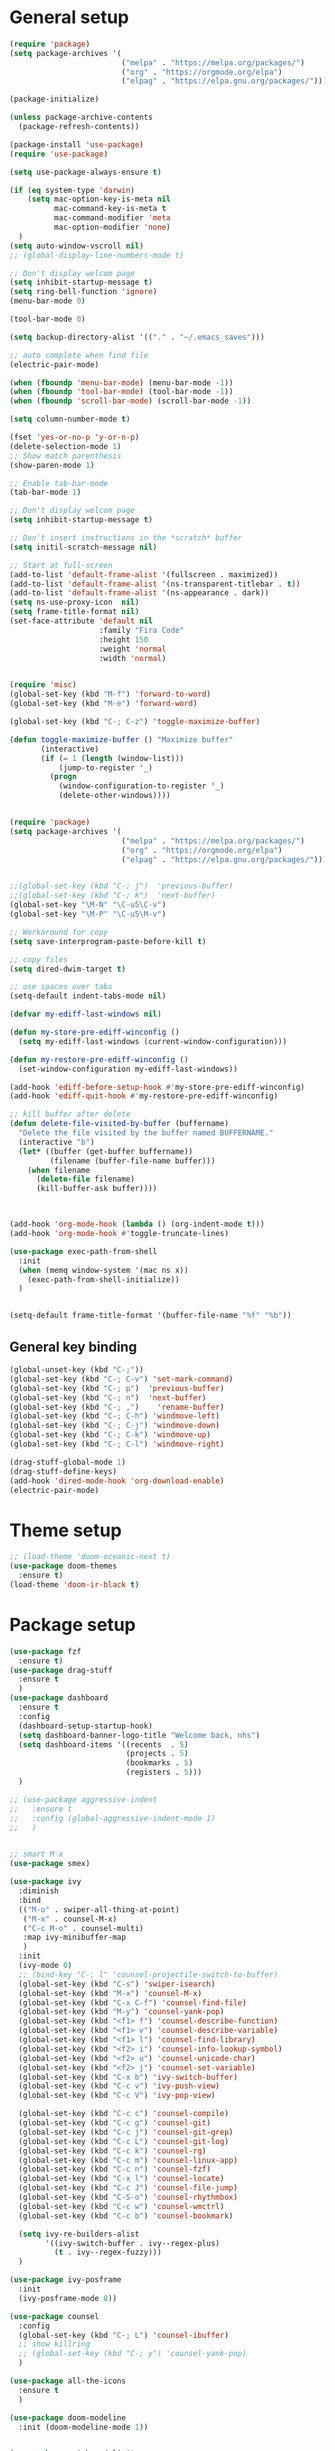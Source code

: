 * General setup
#+BEGIN_SRC emacs-lisp
  (require 'package)
  (setq package-archives '(
                           ("melpa" . "https://melpa.org/packages/")
                           ("org" . "https://orgmode.org/elpa")
                           ("elpag" . "https://elpa.gnu.org/packages/")))

  (package-initialize)

  (unless package-archive-contents
    (package-refresh-contents))

  (package-install 'use-package)
  (require 'use-package)

  (setq use-package-always-ensure t)

  (if (eq system-type 'darwin)
      (setq mac-option-key-is-meta nil
            mac-command-key-is-meta t
            mac-command-modifier 'meta
            mac-option-modifier 'none)
    )
  (setq auto-window-vscroll nil)
  ;; (global-display-line-numbers-mode t)

  ;; Don't display welcom page
  (setq inhibit-startup-message t)
  (setq ring-bell-function 'ignore)
  (menu-bar-mode 0)

  (tool-bar-mode 0)

  (setq backup-directory-alist '(("." . "~/.emacs_saves")))

  ;; auto complete when find file
  (electric-pair-mode)

  (when (fboundp 'menu-bar-mode) (menu-bar-mode -1))
  (when (fboundp 'tool-bar-mode) (tool-bar-mode -1))
  (when (fboundp 'scroll-bar-mode) (scroll-bar-mode -1))

  (setq column-number-mode t)

  (fset 'yes-or-no-p 'y-or-n-p)
  (delete-selection-mode 1)
  ;; Show match parenthesis
  (show-paren-mode 1)

  ;; Enable tab-bar-mode
  (tab-bar-mode 1)

  ;; Don't display welcom page
  (setq inhibit-startup-message t)

  ;; Don't insert instructions in the *scratch* buffer
  (setq initil-scratch-message nil)

  ;; Start at full-screen
  (add-to-list 'default-frame-alist '(fullscreen . maximized))
  (add-to-list 'default-frame-alist '(ns-transparent-titlebar . t))
  (add-to-list 'default-frame-alist '(ns-appearance . dark))
  (setq ns-use-proxy-icon  nil)
  (setq frame-title-format nil)
  (set-face-attribute 'default nil
                      :family "Fira Code"
                      :height 150
                      :weight 'normal
                      :width 'normal)


  (require 'misc)
  (global-set-key (kbd "M-f") 'forward-to-word)
  (global-set-key (kbd "M-e") 'forward-word)

  (global-set-key (kbd "C-; C-z") 'toggle-maximize-buffer)

  (defun toggle-maximize-buffer () "Maximize buffer"
         (interactive)
         (if (= 1 (length (window-list)))
             (jump-to-register '_) 
           (progn
             (window-configuration-to-register '_)
             (delete-other-windows))))


  (require 'package)
  (setq package-archives '(
                           ("melpa" . "https://melpa.org/packages/")
                           ("org" . "https://orgmode.org/elpa")
                           ("elpag" . "https://elpa.gnu.org/packages/")))


  ;;(global-set-key (kbd "C-; j")  'previous-buffer)
  ;;(global-set-key (kbd "C-; k")  'next-buffer)
  (global-set-key "\M-N" "\C-u5\C-v")
  (global-set-key "\M-P" "\C-u5\M-v")

  ;; Workaround for copy
  (setq save-interprogram-paste-before-kill t)

  ;; copy files
  (setq dired-dwim-target t)

  ;; use spaces over tabs
  (setq-default indent-tabs-mode nil)

  (defvar my-ediff-last-windows nil)

  (defun my-store-pre-ediff-winconfig ()
    (setq my-ediff-last-windows (current-window-configuration)))

  (defun my-restore-pre-ediff-winconfig ()
    (set-window-configuration my-ediff-last-windows))

  (add-hook 'ediff-before-setup-hook #'my-store-pre-ediff-winconfig)
  (add-hook 'ediff-quit-hook #'my-restore-pre-ediff-winconfig)

  ;; kill buffer after delete
  (defun delete-file-visited-by-buffer (buffername)
    "Delete the file visited by the buffer named BUFFERNAME."
    (interactive "b")
    (let* ((buffer (get-buffer buffername))
           (filename (buffer-file-name buffer)))
      (when filename
        (delete-file filename)
        (kill-buffer-ask buffer))))



  (add-hook 'org-mode-hook (lambda () (org-indent-mode t)))
  (add-hook 'org-mode-hook #'toggle-truncate-lines)

  (use-package exec-path-from-shell
    :init
    (when (memq window-system '(mac ns x))
      (exec-path-from-shell-initialize))
    )


  (setq-default frame-title-format '(buffer-file-name "%f" "%b"))

#+END_SRC

#+RESULTS:

** General key binding
#+BEGIN_SRC emacs-lisp
  (global-unset-key (kbd "C-;"))
  (global-set-key (kbd "C-; C-v") 'set-mark-command)
  (global-set-key (kbd "C-; p")  'previous-buffer)
  (global-set-key (kbd "C-; n")  'next-buffer)
  (global-set-key (kbd "C-; ,")    'rename-buffer)
  (global-set-key (kbd "C-; C-h") 'windmove-left)
  (global-set-key (kbd "C-; C-j") 'windmove-down)
  (global-set-key (kbd "C-; C-k") 'windmove-up)
  (global-set-key (kbd "C-; C-l") 'windmove-right)

  (drag-stuff-global-mode 1)
  (drag-stuff-define-keys)
  (add-hook 'dired-mode-hook 'org-download-enable)
  (electric-pair-mode)
#+END_SRC

#+RESULTS:
: t

* Theme setup
#+begin_src emacs-lisp
  ;; (load-theme 'doom-oceanic-next t)
  (use-package doom-themes
    :ensure t)
  (load-theme 'doom-ir-black t)
#+end_src

#+RESULTS:
: t

* Package setup
#+BEGIN_SRC emacs-lisp
  (use-package fzf
    :ensure t)
  (use-package drag-stuff
    :ensure t
    )
  (use-package dashboard
    :ensure t
    :config
    (dashboard-setup-startup-hook)
    (setq dashboard-banner-logo-title "Welcome back, nhs")
    (setq dashboard-items '((recents  . 5)
                            (projects . 5)
                            (bookmarks . 5)
                            (registers . 5)))
    )

  ;; (use-package aggressive-indent
  ;;   :ensure t
  ;;   :config (global-aggressive-indent-mode 1)
  ;;   )


  ;; smart M-x
  (use-package smex)

  (use-package ivy
    :diminish
    :bind
    (("M-o" . swiper-all-thing-at-point)
     ("M-x" . counsel-M-x)
     ("C-c M-o" . counsel-multi)
     :map ivy-minibuffer-map
     )
    :init
    (ivy-mode 0)
    ;; (bind-key "C-; l" 'counsel-projectile-switch-to-buffer)
    (global-set-key (kbd "C-s") 'swiper-isearch)
    (global-set-key (kbd "M-x") 'counsel-M-x)
    (global-set-key (kbd "C-x C-f") 'counsel-find-file)
    (global-set-key (kbd "M-y") 'counsel-yank-pop)
    (global-set-key (kbd "<f1> f") 'counsel-describe-function)
    (global-set-key (kbd "<f1> v") 'counsel-describe-variable)
    (global-set-key (kbd "<f1> l") 'counsel-find-library)
    (global-set-key (kbd "<f2> i") 'counsel-info-lookup-symbol)
    (global-set-key (kbd "<f2> u") 'counsel-unicode-char)
    (global-set-key (kbd "<f2> j") 'counsel-set-variable)
    (global-set-key (kbd "C-x b") 'ivy-switch-buffer)
    (global-set-key (kbd "C-c v") 'ivy-push-view)
    (global-set-key (kbd "C-c V") 'ivy-pop-view)

    (global-set-key (kbd "C-c c") 'counsel-compile)
    (global-set-key (kbd "C-c g") 'counsel-git)
    (global-set-key (kbd "C-c j") 'counsel-git-grep)
    (global-set-key (kbd "C-c L") 'counsel-git-log)
    (global-set-key (kbd "C-c k") 'counsel-rg)
    (global-set-key (kbd "C-c m") 'counsel-linux-app)
    (global-set-key (kbd "C-c n") 'counsel-fzf)
    (global-set-key (kbd "C-x l") 'counsel-locate)
    (global-set-key (kbd "C-c J") 'counsel-file-jump)
    (global-set-key (kbd "C-S-o") 'counsel-rhythmbox)
    (global-set-key (kbd "C-c w") 'counsel-wmctrl)
    (global-set-key (kbd "C-c b") 'counsel-bookmark)

    (setq ivy-re-builders-alist
          '((ivy-switch-buffer . ivy--regex-plus)
            (t . ivy--regex-fuzzy)))
    )

  (use-package ivy-posframe
    :init
    (ivy-posframe-mode 0))

  (use-package counsel
    :config
    (global-set-key (kbd "C-; L") 'counsel-ibuffer)
    ;; show killring
    ;; (global-set-key (kbd "C-; y") 'counsel-yank-pop)
    )

  (use-package all-the-icons
    :ensure t
    )

  (use-package doom-modeline
    :init (doom-modeline-mode 1))


  (use-package rainbow-delimiters
    :hook (my-program-mode-hook . rainbom-delimiters-mode))

  (use-package which-key
    :init (which-key-mode)
    :diminish which-key-mode
    :config
    (setq which-key-idle-delay 0.3))


  (use-package ivy-rich
    :diminish
    :config
    (ivy-rich-mode t))

  (use-package org-bullets
    :config
    (add-hook 'org-mode-hook (lambda () (org-bullets-mode 1)))
    )

  ;; Projectile
  (use-package projectile
    :init
    (setq projectile-require-project-root nil)
    (projectile-mode t)
    )

  (use-package counsel-projectile
    :bind
    (
     ("C-S-o" . lsp-workspace-folders-switch)
     ("C-; C-f" . counsel-projectile-find-file)
     )
    )

  (use-package ag)

  ;; jump
  (use-package dumb-jump
    :init
    (bind-key "C-; ]" 'dumb-jump-go)
    (bind-key "C-; t" 'dumb-jump-back))

  ;; Show search index
  (use-package anzu
    :init
    (global-anzu-mode +1))

  ;; check syntax
  (use-package flycheck
    :init (global-flycheck-mode 1))

  (use-package bm
    :config
    (global-set-key (kbd "C-; m m") 'bm-toggle)
    (global-set-key (kbd "C-; m n")   'bm-next)
    (global-set-key (kbd "C-; m p") 'bm-previous))


  ;; Magit
  (use-package magit
    :init
    (bind-key "C-x g" 'magit-status)
    (bind-key "C-; d" 'magit-diff-buffer-file))

  (use-package goto-chg
    :bind
    (("C-o" . goto-last-change)
     ("C-i" . goto-last-change-reverse)))

  (use-package avy
    :init
    (bind-key "C-; j" 'avy-goto-char))


  (use-package multiple-cursors
    :config)
  ;; (global-set-key (kbd "C-S-<mouse-1>") 'mc/add-cursor-on-click))


  ;; Expand selection
  (use-package expand-region
    :config
    (global-set-key (kbd "C-'") 'er/expand-region))

  (use-package neotree
    :config
    (global-set-key (kbd "C-; n") 'neotree-toggle)
    )
#+END_SRC

#+RESULTS:
: t

#+BEGIN_SRC emacs-lisp

  ;; indent
  (use-package dtrt-indent
    :ensure t
    :config
    (dtrt-indent-global-mode t)
    )


  (use-package dired-subtree
    :config
    (bind-keys :map dired-mode-map
               ("i" . dired-subtree-insert)
               (";" . dired-subtree-remove)))


  (use-package dired-git-info
    :bind (:map dired-mode-map
                (")" . dired-git-info-mode)))

  ;; attach image to orgmode

  (use-package org-download)

  ;;              :ensure t)

  (use-package avy
    :ensure t
    :init
    (bind-key "C-; j" 'avy-goto-char))

  (use-package js-doc
    :ensure t
    :config
    (add-hook 'js2-mode-hook
              #'(lambda ()
                  (define-key js2-mode-map "\C-ci" 'js-doc-insert-function-doc)
                  (define-key js2-mode-map "@" 'js-doc-insert-tag)))
    )

  (use-package js2-mode
    :ensure t
    :init
    (add-to-list 'auto-mode-alist '("\\.js\\'" . js2-mode)))



  (defun efs/lsp-mode-setup ()
    (setq lsp-headerline-breadcrumb-segments '(path-up-to-project file symbols))
    (lsp-headerline-breadcrumb-mode))

  (use-package lsp-mode
    :commands (lsp lsp-deferred)
    :hook
    (lsp-mode . efs/lsp-mode-setup)
    ((typescript-mode js2-mode web-mode php-mode) . lsp)
    :init
    (setq lsp-keymap-prefix "C-c l")
    :config
    (lsp-enable-which-key-integration t)
    (setq gc-cons-threshold 100000000)
    (setq read-process-output-max (* 1024 1024)) ;; 1mb
    (setq lsp-completion-provider :capf)
    :bind
    (:map lsp-mode-map
          ("TAB" . completion-at-point))
    )

  (use-package lsp-ui
    :hook (lsp-mode . lsp-ui-mode)
    :init
    (bind-key "C-; e l" 'lsp-ui-flycheck-list)
    :config
    (defun lsp-ui-sideline--window-width ()
      (- (window-max-chars-per-line)
         (lsp-ui-sideline--margin-width)
         (or (and (>= emacs-major-version 27)
                  ;; We still need this number when calculating available space
                  ;; even with emacs >= 27
                  (lsp-ui-util-line-number-display-width))
             0)))

    (defun lsp-ui-sideline--display-all-info (list-infos tag bol eol)
      (when (and (lsp-ui-sideline--valid-tag-p tag 'line)
                 (not (lsp-ui-sideline--stop-p)))
        (let ((inhibit-modification-hooks t)
              (win-width (lsp-ui-sideline--window-width))
              ;; sort by bounds
              (list-infos (--sort (< (caadr it) (caadr other)) list-infos)))
          (lsp-ui-sideline--delete-kind 'info)
          (--each list-infos
            (-let (((symbol bounds info) it))
              (lsp-ui-sideline--push-info win-width symbol bounds info bol eol))))))

    (defun lsp-ui-sideline--align (&rest lengths)
      (list (* (window-font-width)
               (+ (apply '+ lengths) (if (display-graphic-p) 1 2)))))
    )

  (use-package lsp-ivy)



  (use-package lsp-ivy)

  (use-package company
    :after lsp-mode
    :hook (my-program-mode-hook . company-mode)
    :bind
    (:map lsp-mode-map ("<tab>" . company-indent-or-complete-common))
    (:map company-active-map ("<tab>" . company-complete-selection))
    (:map company-active-map ("C-n" . company-select-next))
    (:map company-active-map ("C-p" . company-select-previous))
    :custom
    (setq companyminimum-prefix-length 3)
    (setq company-auto-complete nil)
    (setq company-idle-delay 0)
    (setq tab-always-indent 'complete)
    :config
    (global-company-mode 1)
    (define-key company-active-map (kbd "C-n") #'company-select-next)
    (define-key company-active-map (kbd "C-p") #'company-select-previous))

  (use-package company-box
    :ensure t

    )

  (use-package company
    :ensure t
    ;;:hook (company-mode . company-box-mode)
    )

  ;; (use-package company-web)
  ;; (add-hook 'after-init-hook 'global-company-mode)

  ;; Magit
  (use-package magit
    :ensure t
    :init
    (bind-key "C-x g" 'magit-status)
    (bind-key "C-; d" 'magit-diff-buffer-file))

  (use-package goto-chg
    :ensure t
    :init
    (bind-key "C-o" 'goto-last-change)
    (bind-key "C-i" 'goto-last-change-reverse))

  (use-package git-timemachine
    :ensure t
    )

  (use-package multiple-cursors
    :ensure t
    :config)
  ;; (global-set-key (kbd "C-S-<mouse-1>") 'mc/add-cursor-on-click))


  (use-package wgrep-ag)

  (use-package editorconfig
    :config
    (editorconfig-mode 1))


  (use-package typescript-mode
    :mode "\\.ts\\'"
    :hook
    (typescript-mode . lsp-deferred)
    :config
    (setq typescript-indent-level 2))

  (use-package tide)
  (defun setup-tide-mode ()
    (interactive)
    (tide-setup)
    (flycheck-mode +1)
    (setq flycheck-check-syntax-automatically '(save mode-enabled))
    (eldoc-mode +1)
    (tide-hl-identifier-mode +1)
    ;; company is an optional dependency. You have to
    ;; install it separately via package-install
    ;; `M-x package-install [ret] company`
    (company-mode +1))

  (add-hook 'typescript-mode-hook #'setup-tide-mode)



  (use-package js2-mode
    :init
    (add-to-list 'auto-mode-alist '("\\.js\\'" . js2-mode)))


  (use-package elpy
    :ensure t
    :init
    (exec-path-from-shell-initialize)
    (elpy-enable))

  ;; indent
  ;; (use-package dtrt-indent
  ;;   :ensure t
  ;;   :config
  ;;   (dtrt-indent-global-mode t)
  ;;   )


  (use-package dired-subtree
    :config
    (bind-keys :map dired-mode-map
               ("i" . dired-subtree-insert)
               (";" . dired-subtree-remove)))


  (use-package dired-git-info
    :bind (:map dired-mode-map
                (")" . dired-git-info-mode)))

  ;; attach image to orgmode

  (use-package org-download)

  ;;              :ensure t)

  (use-package avy
    :ensure t
    :init
    (bind-key "C-; j" 'avy-goto-char))

  (use-package js-doc
    :ensure t
    :config
    (add-hook 'js2-mode-hook
              #'(lambda ()
                  (define-key js2-mode-map "\C-ci" 'js-doc-insert-function-doc)
                  (define-key js2-mode-map "@" 'js-doc-insert-tag)))
    )

  (use-package js2-mode
    :ensure t
    :init
    (add-to-list 'auto-mode-alist '("\\.js\\'" . js2-mode)))

  (use-package company
    :after lsp-mode
    :hook (my-program-mode-hook . company-mode)
    :bind
    (:map lsp-mode-map ("<tab>" . company-indent-or-complete-common))
    (:map company-active-map ("<tab>" . company-complete-selection))
    (:map company-active-map ("C-n" . company-select-next))
    (:map company-active-map ("C-p" . company-select-previous))
    :custom
    (setq companyminimum-prefix-length 3)
    (setq company-auto-complete nil)
    (setq company-idle-delay 0)
    (setq tab-always-indent 'complete)
    :config
    (global-company-mode 1)
    (define-key company-active-map (kbd "C-n") #'company-select-next)
    (define-key company-active-map (kbd "C-p") #'company-select-previous))

  (use-package company-box)

  (use-package company
    :hook (company-mode . company-box-mode))

  ;; (use-package company-web)
  ;; (add-hook 'after-init-hook 'global-company-mode)

  ;; Magit
  (use-package magit
    :ensure t
    :init
    (bind-key "C-x g" 'magit-status)
    (bind-key "C-; d" 'magit-diff-buffer-file))

  (use-package goto-chg
    :ensure t
    :init
    (bind-key "C-o" 'goto-last-change)
    (bind-key "C-i" 'goto-last-change-reverse))


  (use-package ace-window
    :ensure t
    :config
    (global-set-key (kbd "C-x o") 'ace-window)
    :init
    (setq aw-dispatch-always nil)
    (setq aw-ignore-current t)
    (setq aw-keys '(?a ?b ?c ?d ?e ?f ?g ?h ?k))
    )

  (use-package git-timemachine
    :ensure t
    )

  (use-package multiple-cursors
    :ensure t
    :config)
  ;; (global-set-key (kbd "C-S-<mouse-1>") 'mc/add-cursor-on-click))


  (use-package wgrep-ag)

  (use-package editorconfig
    :config
    (editorconfig-mode 1))


  (use-package typescript-mode
    :mode "\\.ts\\'"
    :hook
    (typescript-mode . lsp-deferred)
    ;;:config
    ;;(setq typescript-indent-level 2)
    )

  (use-package tide)
  (defun setup-tide-mode ()
    (interactive)
    (tide-setup)
    (flycheck-mode +1)
    (setq flycheck-check-syntax-automatically '(save mode-enabled))
    (eldoc-mode +1)
    (tide-hl-identifier-mode +1)
    ;; company is an optional dependency. You have to
    ;; install it separately via package-install
    ;; `M-x package-install [ret] company`
    (company-mode +1))

  (add-hook 'typescript-mode-hook #'setup-tide-mode)



  (use-package js2-mode
    :init
    (add-to-list 'auto-mode-alist '("\\.js\\'" . js2-mode)))


  (use-package elpy
    :ensure t
    :init
    (exec-path-from-shell-initialize)
    (elpy-enable))

  (use-package drag-stuff
    :config
    (drag-stuff-global-mode 1)
    (drag-stuff-define-keys)
    (add-hook 'dired-mode-hook 'org-download-enable)
    )

  (use-package php-mode)

  (use-package web-mode
    :config
    (add-to-list 'auto-mode-alist '("\\.vue\\'" . web-mode))
    (add-to-list 'auto-mode-alist '("\\.jsx?$" . web-mode)) ;; auto-enable for .js/.jsx files
    (add-to-list 'auto-mode-alist '("\\.tsx$" . web-mode)) ;; auto-enable for .js/.jsx files
    ;;(setq web-mode-code-indent-offset 2)
    ;;(setq web-mode-attr-indent-offset 2)
    (setq web-mode-enable-auto-indentation nil)
    )

  (use-package kotlin-mode)

  (use-package smartparens)



  (defun my-program-mode-hook ()
    (hs-minor-mode)
    (local-set-key (kbd "C-+") 'hs-show-all) ;; ctrl+shift+=
    (local-set-key (kbd "C-_") 'hs-hide-all)   ;; ctrl+shift+-
    (local-set-key (kbd "C-=") 'hs-show-block)
    (local-set-key (kbd "C--") 'hs-hide-block)
    (which-function-mode t)
    (smartparens-mode t)
    )
  (add-hook 'tide-mode 'my-program-mode-hook)
  (add-hook 'typescript-mode 'my-program-mode-hook)
  (add-hook 'js-mode-hook 'my-program-mode-hook)
  (add-hook 'web-mode-hook 'my-program-mode-hook)
  ;;(add-hook 'vue-mode-hook 'my-program-mode-hook)

#+END_SRC

#+RESULTS:
: t

** Conda setup
#+begin_src emacs-lisp
  ;; (use-package conda)

  ;; if you want interactive shell support, include:
  ;; (conda-env-initialize-interactive-shells)

  ;; if you want eshell support, include:
  ;; (conda-env-initialize-eshell)

  ;; if you want auto-activation (see below for details), include:
  ;; (conda-env-autoactivate-mode t)

  ;; if you want to automatically activate a conda environment on the opening of a file:
#+end_src

#+RESULTS:
: t

* Developer settings
#+BEGIN_SRC emacs-lisp
  (defun my-program-mode-hook ()
    (hs-minor-mode)

    (local-set-key (kbd "C-+") 'hs-show-all) ;; ctrl+shift+=
    (local-set-key (kbd "C-_") 'hs-hide-all)   ;; ctrl+shift+-
    (local-set-key (kbd "C-=") 'hs-show-block)
    (local-set-key (kbd "C--") 'hs-hide-block)
    (which-function-mode t)
    (smartparens-mode t)
    )

  ;; (setenv "WORKON_HOME" "~/miniconda3/envs")
  ;; (pyvenv-mode 1)
  ;; (setq elpy-rpc-virtualenv-path 'current)
  ;; (setenv "PYTHONIOENCODING" "utf-8")
  ;; (add-to-list 'process-coding-system-alist '("python" . (utf-8 . utf-8)))
  ;; ;; (add-to-list 'process-coding-system-alist '("elpy" . (utf-8 . utf-8)))
  ;; ;; (
  ;;  add-to-list 'process-coding-system-alist '("flake8" . (utf-8 . utf-8)))
  ;; (add-hook 'python-mode-hook 'my-program-mode-hook)
  (add-hook 'js-mode-hook 'my-program-mode-hook)
  (add-hook 'web-mode-hook 'my-program-mode-hook)
  ;;(add-hook 'vue-mode-hook 'my-program-mode-hook)
  (add-hook 'php-mode-hook 'my-program-mode-hook)
  (defun setup-tide-mode ()
    (interactive)
    (tide-setup)
    (flycheck-mode +1)
    (setq flycheck-check-syntax-automatically '(save mode-enabled))
    (eldoc-mode +1)
    (tide-hl-identifier-mode +1)
    ;; company is an optional dependency. You have to
    ;; install it separately via package-install
    ;; `M-x package-install [ret] company`
    (company-mode +1))

  ;; aligns annotation to the right hand side
  (setq company-tooltip-align-annotations t)

  ;; formats the buffer before saving
  (add-hook 'before-save-hook 'tide-format-before-save)
  (add-hook 'typescript-mode-hook #'setup-tide-mode)

  (add-hook 'go-mode-hook #'lsp-deferred)
  (add-hook 'go-mode-hook #'yas-minor-mode)
#+end_src

#+RESULTS:
| setup-tide-mode | lsp-deferred | lsp |

*** Python lsp setup
#+begin_src emacs-lisp
  ;; (use-package lsp-python-ms
  ;;   :ensure t
  ;;   :init (setq lsp-python-ms-auto-install-server t)
  ;;   :hook (python-mode . (lambda ()
  ;;                          (require 'lsp-python-ms)
  ;;                          (lsp-deferred))))


  (use-package lsp-pyright
    :ensure t
    :hook
    (python-mode . (lambda ()
                     (require 'lsp-pyright)
                     (lsp-deferred))))

  (use-package pyvenv
    :ensure t
    :init
    (setenv "WORKON_HOME" "~/miniconda3/envs/")
    :config
    (pyvenv-mode 1)
    (setq pyvenv-post-activate-hooks
          (list (lambda ()
                  (setq python-shell-interpreter (concat pyvenv-virtual-env "bin/python")))))
    (setq pyvenv-post-deactivate-hooks
          (list (lambda ()
                  (setq python-shell-interpreter "python3"))))
    )

  (use-package blacken
    :ensure t
    :delight
    :custom (blacken-line-length 79))

  (use-package python-mode
    :hook
    (python-mode . pyvenv-mode)
    (python-mode . flycheck-mode)
    (python-mode . company-mode)
    (python-mode . blacken-mode)
    :config
    )

  (use-package py-isort
    :ensure t
    :after python
    :hook ((python-mode . pyvenv-mode)
           (before-save . py-isort-before-save)))

  ;; (use-package conda
  ;;   :ensure t
  ;;   :config
  ;;   (setq conda-env-home-directory (expand-file-name "~/miniconda3/"))
  ;;   (setq conda-anaconda-home (expand-file-name "~/miniconda3/"))

  ;; if you want interactive shell support, include:
  ;; (conda-env-initialize-interactive-shells)
  ;; if you want eshell support, include:
  ;; (conda-env-initialize-eshell)
  ;; if you want auto-activation (see below for details), include:
  ;; (conda-env-autoactivate-mode t)
  ;; if you want to automatically activate a conda environment on the opening of a file:
  ;; (add-to-hook 'find-file-hook (lambda () (when (bound-and-true-p conda-project-env-path)
  ;; (conda-env-activate-for-buffer))))
  ;; )

#+end_src

#+RESULTS:
: ((python utf-8 . utf-8))

*** Golang setup
#+begin_src emacs-lisp
  (use-package go-mode)
  (add-hook 'go-mode-hook
            (lambda ()
              (setq-default)
              (setq tab-width 2)
              (setq standard-indent 2)
              (setq indent-tabs-mode nil)))
#+end_src

*** CPP setup
#+begin_src emacs-lisp
  (use-package gtags-mode)
  (use-package counsel-gtags)
#+end_src
